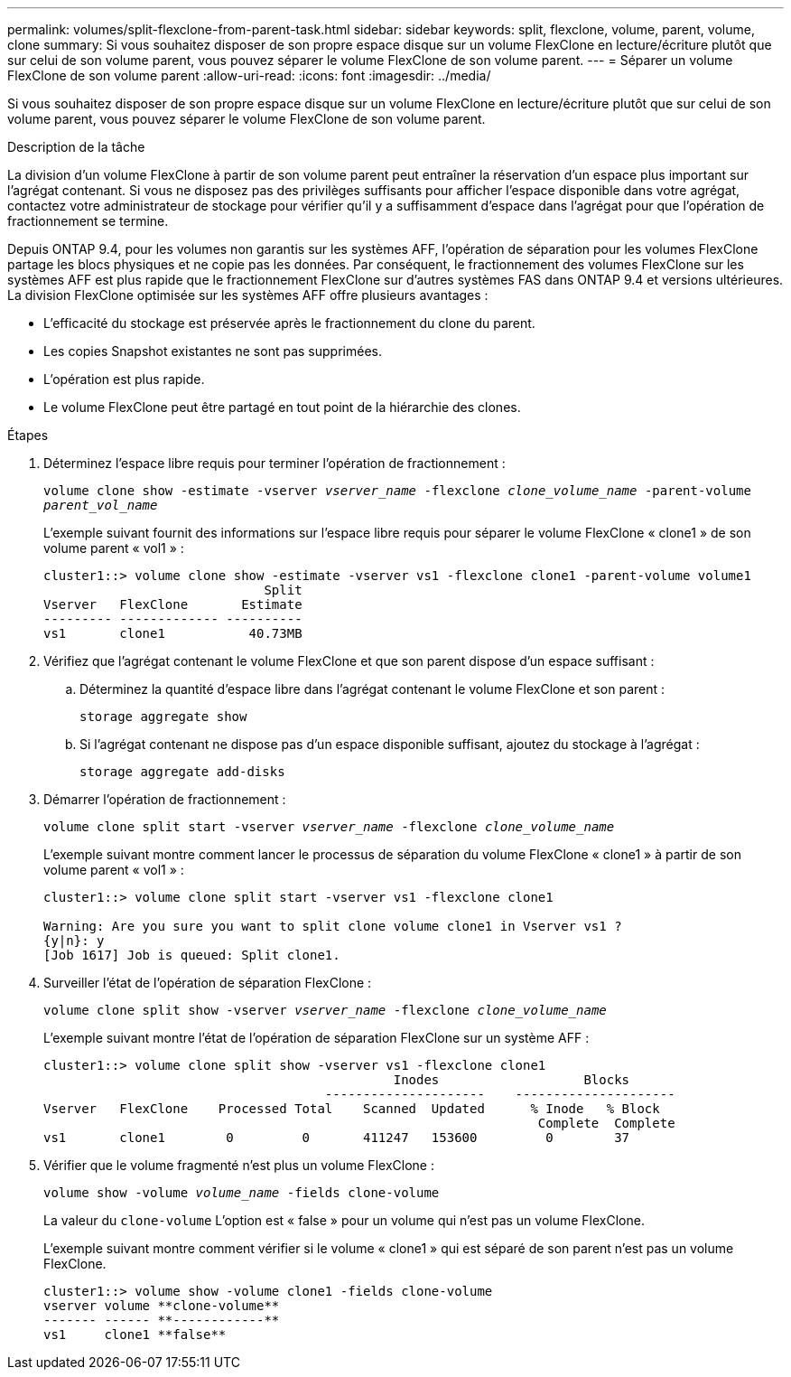 ---
permalink: volumes/split-flexclone-from-parent-task.html 
sidebar: sidebar 
keywords: split, flexclone, volume, parent, volume, clone 
summary: Si vous souhaitez disposer de son propre espace disque sur un volume FlexClone en lecture/écriture plutôt que sur celui de son volume parent, vous pouvez séparer le volume FlexClone de son volume parent. 
---
= Séparer un volume FlexClone de son volume parent
:allow-uri-read: 
:icons: font
:imagesdir: ../media/


[role="lead"]
Si vous souhaitez disposer de son propre espace disque sur un volume FlexClone en lecture/écriture plutôt que sur celui de son volume parent, vous pouvez séparer le volume FlexClone de son volume parent.

.Description de la tâche
La division d'un volume FlexClone à partir de son volume parent peut entraîner la réservation d'un espace plus important sur l'agrégat contenant. Si vous ne disposez pas des privilèges suffisants pour afficher l'espace disponible dans votre agrégat, contactez votre administrateur de stockage pour vérifier qu'il y a suffisamment d'espace dans l'agrégat pour que l'opération de fractionnement se termine.

Depuis ONTAP 9.4, pour les volumes non garantis sur les systèmes AFF, l'opération de séparation pour les volumes FlexClone partage les blocs physiques et ne copie pas les données. Par conséquent, le fractionnement des volumes FlexClone sur les systèmes AFF est plus rapide que le fractionnement FlexClone sur d'autres systèmes FAS dans ONTAP 9.4 et versions ultérieures. La division FlexClone optimisée sur les systèmes AFF offre plusieurs avantages :

* L'efficacité du stockage est préservée après le fractionnement du clone du parent.
* Les copies Snapshot existantes ne sont pas supprimées.
* L'opération est plus rapide.
* Le volume FlexClone peut être partagé en tout point de la hiérarchie des clones.


.Étapes
. Déterminez l'espace libre requis pour terminer l'opération de fractionnement :
+
`volume clone show -estimate -vserver _vserver_name_ -flexclone _clone_volume_name_ -parent-volume _parent_vol_name_`

+
L'exemple suivant fournit des informations sur l'espace libre requis pour séparer le volume FlexClone « clone1 » de son volume parent « vol1 » :

+
[listing]
----
cluster1::> volume clone show -estimate -vserver vs1 -flexclone clone1 -parent-volume volume1
                             Split
Vserver   FlexClone       Estimate
--------- ------------- ----------
vs1       clone1           40.73MB
----
. Vérifiez que l'agrégat contenant le volume FlexClone et que son parent dispose d'un espace suffisant :
+
.. Déterminez la quantité d'espace libre dans l'agrégat contenant le volume FlexClone et son parent :
+
`storage aggregate show`

.. Si l'agrégat contenant ne dispose pas d'un espace disponible suffisant, ajoutez du stockage à l'agrégat :
+
`storage aggregate add-disks`



. Démarrer l'opération de fractionnement :
+
`volume clone split start -vserver _vserver_name_ -flexclone _clone_volume_name_`

+
L'exemple suivant montre comment lancer le processus de séparation du volume FlexClone « clone1 » à partir de son volume parent « vol1 » :

+
[listing]
----
cluster1::> volume clone split start -vserver vs1 -flexclone clone1

Warning: Are you sure you want to split clone volume clone1 in Vserver vs1 ?
{y|n}: y
[Job 1617] Job is queued: Split clone1.
----
. Surveiller l'état de l'opération de séparation FlexClone :
+
`volume clone split show -vserver _vserver_name_ -flexclone _clone_volume_name_`

+
L'exemple suivant montre l'état de l'opération de séparation FlexClone sur un système AFF :

+
[listing]
----
cluster1::> volume clone split show -vserver vs1 -flexclone clone1
                                              Inodes                   Blocks
                                     ---------------------    ---------------------
Vserver   FlexClone    Processed Total    Scanned  Updated      % Inode   % Block
                                                                 Complete  Complete
vs1       clone1        0         0       411247   153600         0        37
----
. Vérifier que le volume fragmenté n'est plus un volume FlexClone :
+
`volume show -volume _volume_name_ -fields clone-volume`

+
La valeur du `clone-volume` L'option est « false » pour un volume qui n'est pas un volume FlexClone.

+
L'exemple suivant montre comment vérifier si le volume « clone1 » qui est séparé de son parent n'est pas un volume FlexClone.

+
[listing]
----
cluster1::> volume show -volume clone1 -fields clone-volume
vserver volume **clone-volume**
------- ------ **------------**
vs1     clone1 **false**
----


